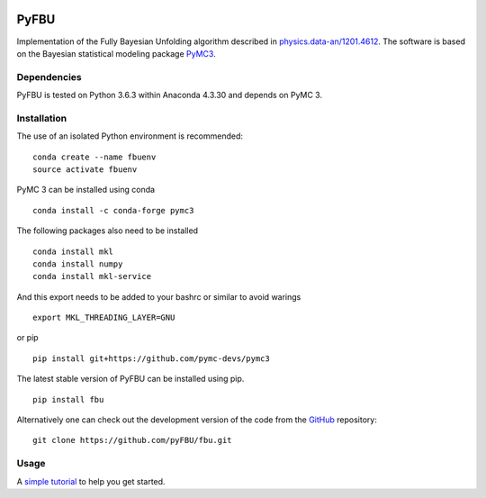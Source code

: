 .. image:: https://travis-ci.com/pyFBU/fbu.png
   :target: https://travis-ci.com/pyFBU/fbu

.. image:: https://img.shields.io/pypi/v/fbu.svg
   :target: https://pypi.python.org/pypi/fbu

=====
PyFBU
=====

Implementation of the Fully Bayesian Unfolding algorithm described in
`physics.data-an/1201.4612 <http://arxiv.org/abs/1201.4612>`_.
The software is based on the Bayesian statistical modeling package
`PyMC3 <http://docs.pymc.io/index.html>`_.

Dependencies
------------

PyFBU is tested on Python 3.6.3 within Anaconda 4.3.30 and depends on PyMC 3.

Installation
------------

The use of an isolated Python environment is recommended:

::

    conda create --name fbuenv
    source activate fbuenv

PyMC 3 can be installed using conda

::

   conda install -c conda-forge pymc3

The following packages also need to be installed

::

    conda install mkl
    conda install numpy
    conda install mkl-service

And this export needs to be added to your bashrc or similar to avoid warings

::

    export MKL_THREADING_LAYER=GNU

or pip

::

    pip install git+https://github.com/pymc-devs/pymc3


The latest stable version of PyFBU can be installed using pip.

::
 
    pip install fbu

Alternatively one can check out the development version of the code from the 
`GitHub <https://github.com/pyFBU/fbu>`_ repository:

::

	git clone https://github.com/pyFBU/fbu.git


Usage
-----

A `simple tutorial <tutorial.ipynb>`_ to help you get started.



